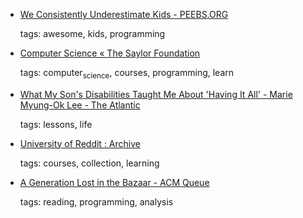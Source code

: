 #+BEGIN_COMMENT
.. link:
.. description:
.. tags: bookmarks
.. date: 2012/08/21 23:59:59
.. title: Bookmarks [2012/08/21]
.. slug: bookmarks-2012-08-21
.. category: bookmarks
#+END_COMMENT


- [[http://peebs.org/we-underestimate-kids][We Consistently Underestimate Kids - PEEBS.ORG]]

  tags: awesome, kids, programming
  



- [[http://www.saylor.org/majors/computer-science/][Computer Science « The Saylor Foundation]]

  tags: computer_science, courses, programming, learn
  



- [[http://www.theatlantic.com/national/archive/2012/07/what-my-sons-disabilities-taught-me-about-having-it-all/260479/#][What My Son's Disabilities Taught Me About 'Having It All' - Marie Myung-Ok Lee - The Atlantic]]

  tags: lessons, life
  



- [[http://ureddit.com/archive][University of Reddit : Archive]]

  tags: courses, collection, learning
  



- [[http://queue.acm.org/detail.cfm?id=2349257&ref=fullrss][A Generation Lost in the Bazaar - ACM Queue]]

  tags: reading, programming, analysis
  


